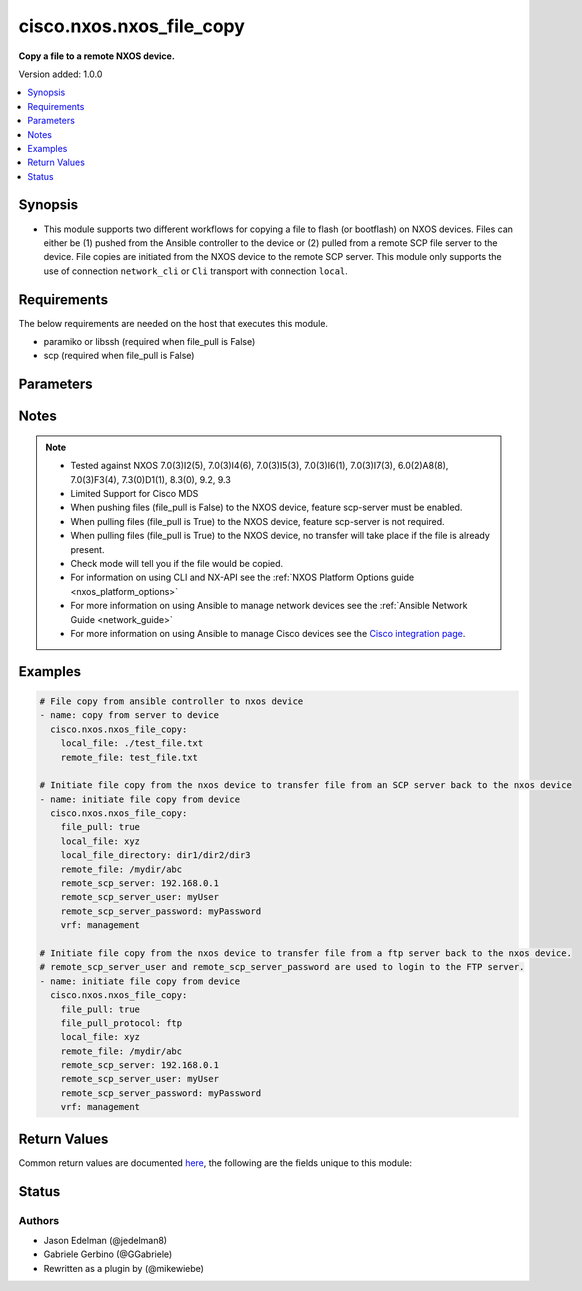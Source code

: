 .. _cisco.nxos.nxos_file_copy_module:


*************************
cisco.nxos.nxos_file_copy
*************************

**Copy a file to a remote NXOS device.**


Version added: 1.0.0

.. contents::
   :local:
   :depth: 1


Synopsis
--------
- This module supports two different workflows for copying a file to flash (or bootflash) on NXOS devices.  Files can either be (1) pushed from the Ansible controller to the device or (2) pulled from a remote SCP file server to the device.  File copies are initiated from the NXOS device to the remote SCP server.  This module only supports the use of connection ``network_cli`` or ``Cli`` transport with connection ``local``.



Requirements
------------
The below requirements are needed on the host that executes this module.

- paramiko or libssh (required when file_pull is False)
- scp (required when file_pull is False)


Parameters
----------

.. raw:: html

    <table  border=0 cellpadding=0 class="documentation-table">
        <tr>
            <th colspan="1">Parameter</th>
            <th>Choices/<font color="blue">Defaults</font></th>
            <th width="100%">Comments</th>
        </tr>
            <tr>
                <td colspan="1">
                    <div class="ansibleOptionAnchor" id="parameter-"></div>
                    <b>connect_ssh_port</b>
                    <a class="ansibleOptionLink" href="#parameter-" title="Permalink to this option"></a>
                    <div style="font-size: small">
                        <span style="color: purple">integer</span>
                    </div>
                </td>
                <td>
                        <b>Default:</b><br/><div style="color: blue">22</div>
                </td>
                <td>
                        <div><b>Deprecated</b></div>
                        <div>This option has been deprecated and will be removed in a release after 2024-06-01.</div>
                        <div>To maintain backwards compatibility, this option will continue to override the value of <em>ansible_port</em> until removed.</div>
                        <div><hr/></div>
                        <div>SSH server port used for file transfer.</div>
                        <div>Only used when <em>file_pull</em> is <code>True</code>.</div>
                </td>
            </tr>
            <tr>
                <td colspan="1">
                    <div class="ansibleOptionAnchor" id="parameter-"></div>
                    <b>file_pull</b>
                    <a class="ansibleOptionLink" href="#parameter-" title="Permalink to this option"></a>
                    <div style="font-size: small">
                        <span style="color: purple">boolean</span>
                    </div>
                </td>
                <td>
                        <ul style="margin: 0; padding: 0"><b>Choices:</b>
                                    <li><div style="color: blue"><b>no</b>&nbsp;&larr;</div></li>
                                    <li>yes</li>
                        </ul>
                </td>
                <td>
                        <div>When (False) file is copied from the Ansible controller to the NXOS device.</div>
                        <div>When (True) file is copied from a remote SCP server to the NXOS device. In this mode, the file copy is initiated from the NXOS device.</div>
                        <div>If the file is already present on the device it will be overwritten and therefore the operation is NOT idempotent.</div>
                </td>
            </tr>
            <tr>
                <td colspan="1">
                    <div class="ansibleOptionAnchor" id="parameter-"></div>
                    <b>file_pull_compact</b>
                    <a class="ansibleOptionLink" href="#parameter-" title="Permalink to this option"></a>
                    <div style="font-size: small">
                        <span style="color: purple">boolean</span>
                    </div>
                </td>
                <td>
                        <ul style="margin: 0; padding: 0"><b>Choices:</b>
                                    <li><div style="color: blue"><b>no</b>&nbsp;&larr;</div></li>
                                    <li>yes</li>
                        </ul>
                </td>
                <td>
                        <div>When file_pull is True, this is used to compact nxos image files. This option can only be used with nxos image files.</div>
                        <div>When (file_pull is False), this is not used.</div>
                </td>
            </tr>
            <tr>
                <td colspan="1">
                    <div class="ansibleOptionAnchor" id="parameter-"></div>
                    <b>file_pull_kstack</b>
                    <a class="ansibleOptionLink" href="#parameter-" title="Permalink to this option"></a>
                    <div style="font-size: small">
                        <span style="color: purple">boolean</span>
                    </div>
                </td>
                <td>
                        <ul style="margin: 0; padding: 0"><b>Choices:</b>
                                    <li><div style="color: blue"><b>no</b>&nbsp;&larr;</div></li>
                                    <li>yes</li>
                        </ul>
                </td>
                <td>
                        <div>When file_pull is True, this can be used to speed up file copies when the nxos running image supports the use-kstack option.</div>
                        <div>When (file_pull is False), this is not used.</div>
                </td>
            </tr>
            <tr>
                <td colspan="1">
                    <div class="ansibleOptionAnchor" id="parameter-"></div>
                    <b>file_pull_protocol</b>
                    <a class="ansibleOptionLink" href="#parameter-" title="Permalink to this option"></a>
                    <div style="font-size: small">
                        <span style="color: purple">string</span>
                    </div>
                </td>
                <td>
                        <ul style="margin: 0; padding: 0"><b>Choices:</b>
                                    <li><div style="color: blue"><b>scp</b>&nbsp;&larr;</div></li>
                                    <li>sftp</li>
                                    <li>ftp</li>
                                    <li>http</li>
                                    <li>https</li>
                                    <li>tftp</li>
                        </ul>
                </td>
                <td>
                        <div>When file_pull is True, this can be used to define the transfer protocol for copying file from remote to the NXOS device.</div>
                        <div>When (file_pull is False), this is not used.</div>
                </td>
            </tr>
            <tr>
                <td colspan="1">
                    <div class="ansibleOptionAnchor" id="parameter-"></div>
                    <b>file_pull_timeout</b>
                    <a class="ansibleOptionLink" href="#parameter-" title="Permalink to this option"></a>
                    <div style="font-size: small">
                        <span style="color: purple">integer</span>
                    </div>
                </td>
                <td>
                        <b>Default:</b><br/><div style="color: blue">300</div>
                </td>
                <td>
                        <div><b>Deprecated</b></div>
                        <div>This option has been deprecated and will be removed in a release after 2024-06-01.</div>
                        <div>To maintain backwards compatibility, this option will continue to override the value of <em>ansible_command_timeout</em> until removed.</div>
                        <div><hr/></div>
                        <div>Use this parameter to set timeout in seconds, when transferring large files or when the network is slow.</div>
                        <div>When (file_pull is False), this is not used.</div>
                </td>
            </tr>
            <tr>
                <td colspan="1">
                    <div class="ansibleOptionAnchor" id="parameter-"></div>
                    <b>file_system</b>
                    <a class="ansibleOptionLink" href="#parameter-" title="Permalink to this option"></a>
                    <div style="font-size: small">
                        <span style="color: purple">string</span>
                    </div>
                </td>
                <td>
                        <b>Default:</b><br/><div style="color: blue">"bootflash:"</div>
                </td>
                <td>
                        <div>The remote file system on the nxos device. If omitted, devices that support a <em>file_system</em> parameter will use their default values.</div>
                </td>
            </tr>
            <tr>
                <td colspan="1">
                    <div class="ansibleOptionAnchor" id="parameter-"></div>
                    <b>local_file</b>
                    <a class="ansibleOptionLink" href="#parameter-" title="Permalink to this option"></a>
                    <div style="font-size: small">
                        <span style="color: purple">path</span>
                    </div>
                </td>
                <td>
                </td>
                <td>
                        <div>When (file_pull is False) this is the path to the local file on the Ansible controller. The local directory must exist.</div>
                        <div>When (file_pull is True) this is the target file name on the NXOS device.</div>
                </td>
            </tr>
            <tr>
                <td colspan="1">
                    <div class="ansibleOptionAnchor" id="parameter-"></div>
                    <b>local_file_directory</b>
                    <a class="ansibleOptionLink" href="#parameter-" title="Permalink to this option"></a>
                    <div style="font-size: small">
                        <span style="color: purple">path</span>
                    </div>
                </td>
                <td>
                </td>
                <td>
                        <div>When (file_pull is True) file is copied from a remote SCP server to the NXOS device, and written to this directory on the NXOS device. If the directory does not exist, it will be created under the file_system. This is an optional parameter.</div>
                        <div>When (file_pull is False), this is not used.</div>
                </td>
            </tr>
            <tr>
                <td colspan="1">
                    <div class="ansibleOptionAnchor" id="parameter-"></div>
                    <b>remote_file</b>
                    <a class="ansibleOptionLink" href="#parameter-" title="Permalink to this option"></a>
                    <div style="font-size: small">
                        <span style="color: purple">path</span>
                    </div>
                </td>
                <td>
                </td>
                <td>
                        <div>When (file_pull is False) this is the remote file path on the NXOS device. If omitted, the name of the local file will be used. The remote directory must exist.</div>
                        <div>When (file_pull is True) this is the full path to the file on the remote SCP server to be copied to the NXOS device.</div>
                </td>
            </tr>
            <tr>
                <td colspan="1">
                    <div class="ansibleOptionAnchor" id="parameter-"></div>
                    <b>remote_scp_server</b>
                    <a class="ansibleOptionLink" href="#parameter-" title="Permalink to this option"></a>
                    <div style="font-size: small">
                        <span style="color: purple">string</span>
                    </div>
                </td>
                <td>
                </td>
                <td>
                        <div>The remote scp server address when file_pull is True. This is required if file_pull is True.</div>
                        <div>When (file_pull is False), this is not used.</div>
                </td>
            </tr>
            <tr>
                <td colspan="1">
                    <div class="ansibleOptionAnchor" id="parameter-"></div>
                    <b>remote_scp_server_password</b>
                    <a class="ansibleOptionLink" href="#parameter-" title="Permalink to this option"></a>
                    <div style="font-size: small">
                        <span style="color: purple">string</span>
                    </div>
                </td>
                <td>
                </td>
                <td>
                        <div>The remote scp server password when file_pull is True. This is required if file_pull is True.</div>
                        <div>When (file_pull is False), this is not used.</div>
                </td>
            </tr>
            <tr>
                <td colspan="1">
                    <div class="ansibleOptionAnchor" id="parameter-"></div>
                    <b>remote_scp_server_user</b>
                    <a class="ansibleOptionLink" href="#parameter-" title="Permalink to this option"></a>
                    <div style="font-size: small">
                        <span style="color: purple">string</span>
                    </div>
                </td>
                <td>
                </td>
                <td>
                        <div>The remote scp server username when file_pull is True. This is required if file_pull is True.</div>
                        <div>When (file_pull is False), this is not used.</div>
                </td>
            </tr>
            <tr>
                <td colspan="1">
                    <div class="ansibleOptionAnchor" id="parameter-"></div>
                    <b>vrf</b>
                    <a class="ansibleOptionLink" href="#parameter-" title="Permalink to this option"></a>
                    <div style="font-size: small">
                        <span style="color: purple">string</span>
                    </div>
                </td>
                <td>
                        <b>Default:</b><br/><div style="color: blue">"management"</div>
                </td>
                <td>
                        <div>The VRF used to pull the file. Useful when no vrf management is defined.</div>
                        <div>This option is not applicable for MDS switches.</div>
                </td>
            </tr>
    </table>
    <br/>


Notes
-----

.. note::
   - Tested against NXOS 7.0(3)I2(5), 7.0(3)I4(6), 7.0(3)I5(3), 7.0(3)I6(1), 7.0(3)I7(3), 6.0(2)A8(8), 7.0(3)F3(4), 7.3(0)D1(1), 8.3(0), 9.2, 9.3
   - Limited Support for Cisco MDS
   - When pushing files (file_pull is False) to the NXOS device, feature scp-server must be enabled.
   - When pulling files (file_pull is True) to the NXOS device, feature scp-server is not required.
   - When pulling files (file_pull is True) to the NXOS device, no transfer will take place if the file is already present.
   - Check mode will tell you if the file would be copied.
   - For information on using CLI and NX-API see the :ref:`NXOS Platform Options guide <nxos_platform_options>`
   - For more information on using Ansible to manage network devices see the :ref:`Ansible Network Guide <network_guide>`
   - For more information on using Ansible to manage Cisco devices see the `Cisco integration page <https://www.ansible.com/integrations/networks/cisco>`_.



Examples
--------

.. code-block:: yaml

    # File copy from ansible controller to nxos device
    - name: copy from server to device
      cisco.nxos.nxos_file_copy:
        local_file: ./test_file.txt
        remote_file: test_file.txt

    # Initiate file copy from the nxos device to transfer file from an SCP server back to the nxos device
    - name: initiate file copy from device
      cisco.nxos.nxos_file_copy:
        file_pull: true
        local_file: xyz
        local_file_directory: dir1/dir2/dir3
        remote_file: /mydir/abc
        remote_scp_server: 192.168.0.1
        remote_scp_server_user: myUser
        remote_scp_server_password: myPassword
        vrf: management

    # Initiate file copy from the nxos device to transfer file from a ftp server back to the nxos device.
    # remote_scp_server_user and remote_scp_server_password are used to login to the FTP server.
    - name: initiate file copy from device
      cisco.nxos.nxos_file_copy:
        file_pull: true
        file_pull_protocol: ftp
        local_file: xyz
        remote_file: /mydir/abc
        remote_scp_server: 192.168.0.1
        remote_scp_server_user: myUser
        remote_scp_server_password: myPassword
        vrf: management



Return Values
-------------
Common return values are documented `here <https://docs.ansible.com/ansible/latest/reference_appendices/common_return_values.html#common-return-values>`_, the following are the fields unique to this module:

.. raw:: html

    <table border=0 cellpadding=0 class="documentation-table">
        <tr>
            <th colspan="1">Key</th>
            <th>Returned</th>
            <th width="100%">Description</th>
        </tr>
            <tr>
                <td colspan="1">
                    <div class="ansibleOptionAnchor" id="return-"></div>
                    <b>changed</b>
                    <a class="ansibleOptionLink" href="#return-" title="Permalink to this return value"></a>
                    <div style="font-size: small">
                      <span style="color: purple">boolean</span>
                    </div>
                </td>
                <td>success</td>
                <td>
                            <div>Indicates whether or not the file was copied.</div>
                    <br/>
                        <div style="font-size: smaller"><b>Sample:</b></div>
                        <div style="font-size: smaller; color: blue; word-wrap: break-word; word-break: break-all;">True</div>
                </td>
            </tr>
            <tr>
                <td colspan="1">
                    <div class="ansibleOptionAnchor" id="return-"></div>
                    <b>local_file</b>
                    <a class="ansibleOptionLink" href="#return-" title="Permalink to this return value"></a>
                    <div style="font-size: small">
                      <span style="color: purple">string</span>
                    </div>
                </td>
                <td>success</td>
                <td>
                            <div>The path of the local file.</div>
                    <br/>
                        <div style="font-size: smaller"><b>Sample:</b></div>
                        <div style="font-size: smaller; color: blue; word-wrap: break-word; word-break: break-all;">/path/to/local/file</div>
                </td>
            </tr>
            <tr>
                <td colspan="1">
                    <div class="ansibleOptionAnchor" id="return-"></div>
                    <b>remote_file</b>
                    <a class="ansibleOptionLink" href="#return-" title="Permalink to this return value"></a>
                    <div style="font-size: small">
                      <span style="color: purple">string</span>
                    </div>
                </td>
                <td>success</td>
                <td>
                            <div>The path of the remote file.</div>
                    <br/>
                        <div style="font-size: smaller"><b>Sample:</b></div>
                        <div style="font-size: smaller; color: blue; word-wrap: break-word; word-break: break-all;">/path/to/remote/file</div>
                </td>
            </tr>
            <tr>
                <td colspan="1">
                    <div class="ansibleOptionAnchor" id="return-"></div>
                    <b>remote_scp_server</b>
                    <a class="ansibleOptionLink" href="#return-" title="Permalink to this return value"></a>
                    <div style="font-size: small">
                      <span style="color: purple">string</span>
                    </div>
                </td>
                <td>success</td>
                <td>
                            <div>The name of the scp server when file_pull is True.</div>
                    <br/>
                        <div style="font-size: smaller"><b>Sample:</b></div>
                        <div style="font-size: smaller; color: blue; word-wrap: break-word; word-break: break-all;">fileserver.example.com</div>
                </td>
            </tr>
            <tr>
                <td colspan="1">
                    <div class="ansibleOptionAnchor" id="return-"></div>
                    <b>transfer_status</b>
                    <a class="ansibleOptionLink" href="#return-" title="Permalink to this return value"></a>
                    <div style="font-size: small">
                      <span style="color: purple">string</span>
                    </div>
                </td>
                <td>success</td>
                <td>
                            <div>Whether a file was transferred to the nxos device.</div>
                    <br/>
                        <div style="font-size: smaller"><b>Sample:</b></div>
                        <div style="font-size: smaller; color: blue; word-wrap: break-word; word-break: break-all;">Sent</div>
                </td>
            </tr>
    </table>
    <br/><br/>


Status
------


Authors
~~~~~~~

- Jason Edelman (@jedelman8)
- Gabriele Gerbino (@GGabriele)
- Rewritten as a plugin by (@mikewiebe)
